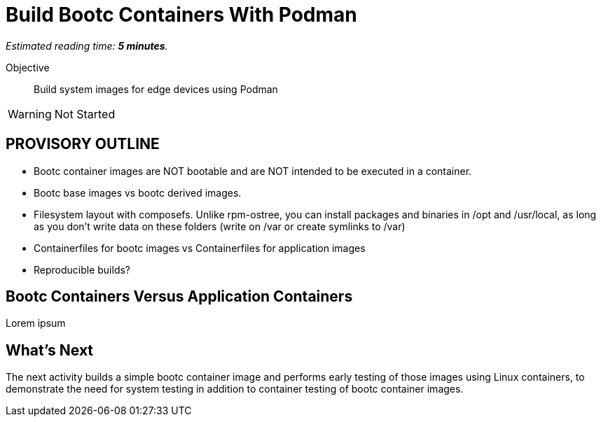 :time_estimate: 5

= Build Bootc Containers With Podman

_Estimated reading time: *{time_estimate} minutes*._

Objective::
Build system images for edge devices using Podman

WARNING: Not Started

== PROVISORY OUTLINE

* Bootc container images are NOT bootable and are NOT intended to be executed in a container.
* Bootc base images vs bootc derived images.
* Filesystem layout with composefs. Unlike rpm-ostree, you can install packages and binaries in /opt and /usr/local, as long as you don’t write data on these folders (write on /var or create symlinks to /var)
* Containerfiles for bootc images vs Containerfiles for application images
* Reproducible builds?

== Bootc Containers Versus Application Containers

Lorem ipsum


== What's Next

The next activity builds a simple bootc container image and performs early testing of those images using Linux containers, to demonstrate the need for system testing in addition to container testing of bootc container images.
